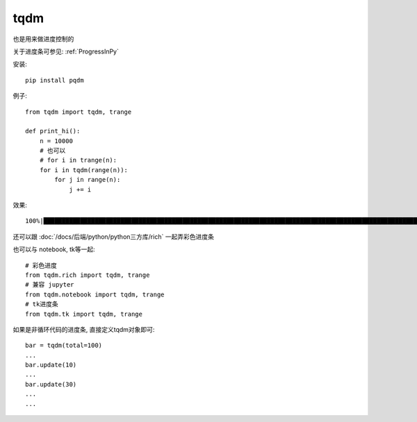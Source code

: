 =============================
tqdm
=============================


.. post:: 2023-02-20 22:06:49
  :tags: python, python三方库
  :category: 后端
  :author: YanQue
  :location: CD
  :language: zh-cn


也是用来做进度控制的

关于进度条可参见: :ref:`ProgressInPy`

安装::

  pip install pqdm

例子::

  from tqdm import tqdm, trange

  def print_hi():
      n = 10000
      # 也可以
      # for i in trange(n):
      for i in tqdm(range(n)):
          for j in range(n):
              j += i

效果::

  100%|██████████████████████████████████████████████████████████████████████████████████████████████████████████████████████████████████████████| 10000/10000 [00:02<00:00, 4132.14it/s]

还可以跟 :doc:`/docs/后端/python/python三方库/rich` 一起弄彩色进度条

也可以与 notebook, tk等一起::

  # 彩色进度
  from tqdm.rich import tqdm, trange
  # 兼容 jupyter
  from tqdm.notebook import tqdm, trange
  # tk进度条
  from tqdm.tk import tqdm, trange

如果是非循环代码的进度条, 直接定义tqdm对象即可::

  bar = tqdm(total=100)
  ...
  bar.update(10)
  ...
  bar.update(30)
  ...
  ...



